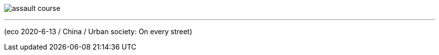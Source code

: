 
image:../../+ img_单词图片/a/assault-course.jpg[]

---

(eco 2020-6-13 / China / Urban society: On every street)